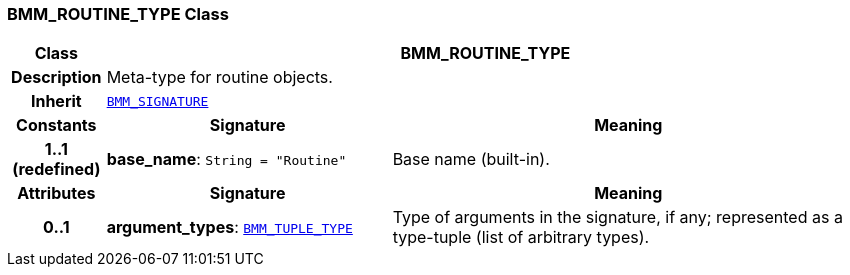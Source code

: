 === BMM_ROUTINE_TYPE Class

[cols="^1,3,5"]
|===
h|*Class*
2+^h|*BMM_ROUTINE_TYPE*

h|*Description*
2+a|Meta-type for routine objects.

h|*Inherit*
2+|`<<_bmm_signature_class,BMM_SIGNATURE>>`

h|*Constants*
^h|*Signature*
^h|*Meaning*

h|*1..1 +
(redefined)*
|*base_name*: `String{nbsp}={nbsp}"Routine"`
a|Base name (built-in).
h|*Attributes*
^h|*Signature*
^h|*Meaning*

h|*0..1*
|*argument_types*: `<<_bmm_tuple_type_class,BMM_TUPLE_TYPE>>`
a|Type of arguments in the signature, if any; represented as a type-tuple (list of arbitrary types).
|===
